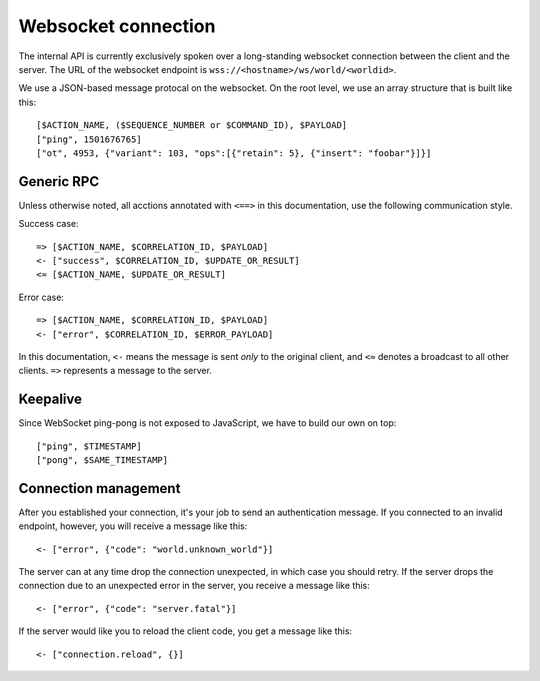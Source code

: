 Websocket connection
====================

The internal API is currently exclusively spoken over a long-standing websocket connection between the client and the
server. The URL of the websocket endpoint is ``wss://<hostname>/ws/world/<worldid>``.

We use a JSON-based message protocal on the websocket.
On the root level, we use an array structure that is built like this::

    [$ACTION_NAME, ($SEQUENCE_NUMBER or $COMMAND_ID), $PAYLOAD]
    ["ping", 1501676765]
    ["ot", 4953, {"variant": 103, "ops":[{"retain": 5}, {"insert": "foobar"}]}]

Generic RPC
-----------

Unless otherwise noted, all acctions annotated with ``<==>`` in this documentation, use the following communication
style.

Success case::

    => [$ACTION_NAME, $CORRELATION_ID, $PAYLOAD]
    <- ["success", $CORRELATION_ID, $UPDATE_OR_RESULT]
    <≈ [$ACTION_NAME, $UPDATE_OR_RESULT]

Error case::

    => [$ACTION_NAME, $CORRELATION_ID, $PAYLOAD]
    <- ["error", $CORRELATION_ID, $ERROR_PAYLOAD]

In this documentation, ``<-`` means the message is sent *only* to the original client, and
``<≈`` denotes a broadcast to all other clients. ``=>`` represents a message to the server.

Keepalive
---------

Since WebSocket ping-pong is not exposed to JavaScript, we have to build our own on top::

    ["ping", $TIMESTAMP]
    ["pong", $SAME_TIMESTAMP]

Connection management
---------------------

After you established your connection, it's your job to send an authentication message.
If you connected to an invalid endpoint, however, you will receive a message like
this::

    <- ["error", {"code": "world.unknown_world"}]

The server can at any time drop the connection unexpected, in which case you should
retry. If the server drops the connection due to an unexpected error in the server,
you receive a message like this::

    <- ["error", {"code": "server.fatal"}]

If the server would like you to reload the client code, you get a message like this::

    <- ["connection.reload", {}]

